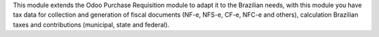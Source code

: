 This module extends the Odoo Purchase Requisition module to adapt it to the Brazilian needs, with this module you have tax data for collection and generation of fiscal documents (NF-e, NFS-e, CF-e, NFC-e and others), calculation Brazilian taxes and contributions (municipal, state and federal).
